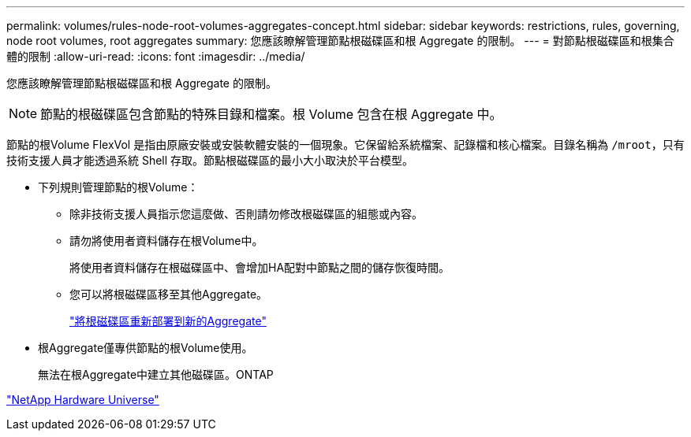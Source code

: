 ---
permalink: volumes/rules-node-root-volumes-aggregates-concept.html 
sidebar: sidebar 
keywords: restrictions, rules, governing, node root volumes, root aggregates 
summary: 您應該瞭解管理節點根磁碟區和根 Aggregate 的限制。 
---
= 對節點根磁碟區和根集合體的限制
:allow-uri-read: 
:icons: font
:imagesdir: ../media/


[role="lead"]
您應該瞭解管理節點根磁碟區和根 Aggregate 的限制。


NOTE: 節點的根磁碟區包含節點的特殊目錄和檔案。根 Volume 包含在根 Aggregate 中。

節點的根Volume FlexVol 是指由原廠安裝或安裝軟體安裝的一個現象。它保留給系統檔案、記錄檔和核心檔案。目錄名稱為 `/mroot`，只有技術支援人員才能透過系統 Shell 存取。節點根磁碟區的最小大小取決於平台模型。

* 下列規則管理節點的根Volume：
+
** 除非技術支援人員指示您這麼做、否則請勿修改根磁碟區的組態或內容。
** 請勿將使用者資料儲存在根Volume中。
+
將使用者資料儲存在根磁碟區中、會增加HA配對中節點之間的儲存恢復時間。

** 您可以將根磁碟區移至其他Aggregate。
+
link:relocate-root-volumes-new-aggregates-task.html["將根磁碟區重新部署到新的Aggregate"]



* 根Aggregate僅專供節點的根Volume使用。
+
無法在根Aggregate中建立其他磁碟區。ONTAP



https://hwu.netapp.com["NetApp Hardware Universe"^]
